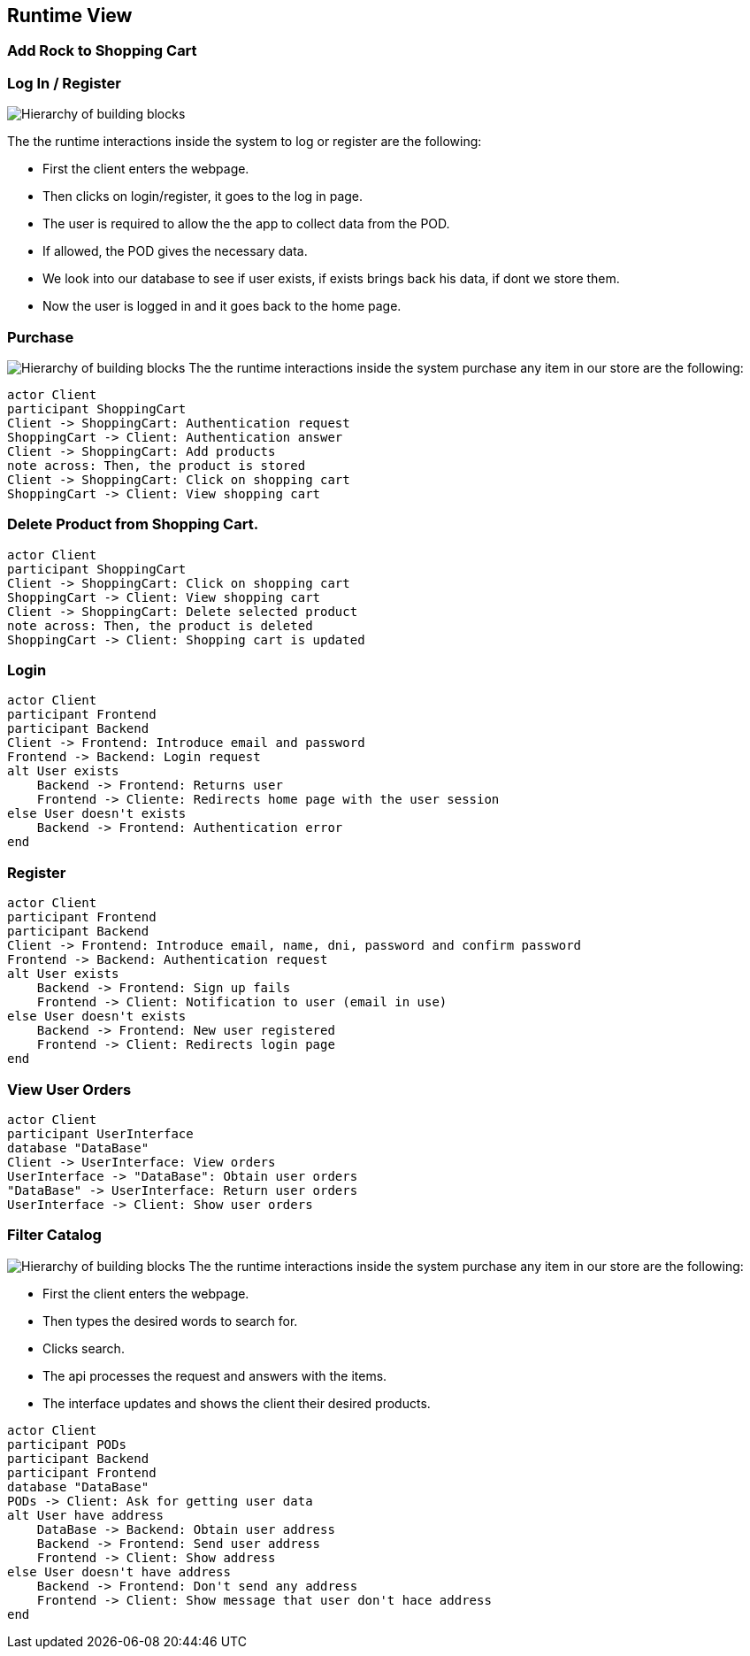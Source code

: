 [[section-runtime-view]]
== Runtime View
=== Add Rock to Shopping Cart

=== Log In / Register


image:Diagram_ASW_Runtime_LoginRegister.png["Hierarchy of building blocks"]

The the runtime interactions inside the system to log or register are the following:

 - First the client enters the webpage.
 - Then clicks on login/register, it goes to the log in page.
 - The user is required to allow the the app to collect data from the POD.
 - If allowed, the POD gives the necessary data.
 - We look into our database to see if user exists, if exists brings back his data, if dont we store them.
 - Now the user is logged in and it goes back to the home page.

=== Purchase 
image:Diagram_ASW_Runtime_Purchase.png["Hierarchy of building blocks"]
The the runtime interactions inside the system purchase any item in our store are the following:
[plantuml,"DiagramaAñadirRoca",png]
----
actor Client
participant ShoppingCart
Client -> ShoppingCart: Authentication request
ShoppingCart -> Client: Authentication answer
Client -> ShoppingCart: Add products
note across: Then, the product is stored
Client -> ShoppingCart: Click on shopping cart
ShoppingCart -> Client: View shopping cart
----

=== Delete Product from Shopping Cart.

[plantuml,"DiagramaEliminarRoca",png]
----
actor Client
participant ShoppingCart
Client -> ShoppingCart: Click on shopping cart
ShoppingCart -> Client: View shopping cart
Client -> ShoppingCart: Delete selected product
note across: Then, the product is deleted
ShoppingCart -> Client: Shopping cart is updated
----

=== Login

[plantuml,"DiagramaInicioSesión",png]
----
actor Client
participant Frontend
participant Backend
Client -> Frontend: Introduce email and password
Frontend -> Backend: Login request
alt User exists
    Backend -> Frontend: Returns user
    Frontend -> Cliente: Redirects home page with the user session
else User doesn't exists
    Backend -> Frontend: Authentication error
end
----

=== Register

[plantuml,"DiagramaRegistro",png]
----
actor Client
participant Frontend
participant Backend
Client -> Frontend: Introduce email, name, dni, password and confirm password
Frontend -> Backend: Authentication request
alt User exists
    Backend -> Frontend: Sign up fails
    Frontend -> Client: Notification to user (email in use)
else User doesn't exists
    Backend -> Frontend: New user registered
    Frontend -> Client: Redirects login page
end
----


=== View User Orders
[plantuml,"VerPedidos",png]
----
actor Client
participant UserInterface
database "DataBase"
Client -> UserInterface: View orders
UserInterface -> "DataBase": Obtain user orders
"DataBase" -> UserInterface: Return user orders
UserInterface -> Client: Show user orders
----

=== Filter Catalog 
image:Diagram_ASW_Runtime_FilterCatalog.png["Hierarchy of building blocks"]
The the runtime interactions inside the system purchase any item in our store are the following:

 - First the client enters the webpage.
 - Then types the desired words to search for.
 - Clicks search.
 - The api processes the request and answers with the items.
 - The interface updates and shows the client their desired products.


[plantuml,"ObtainUserAddress",png]
----
actor Client
participant PODs
participant Backend
participant Frontend
database "DataBase"
PODs -> Client: Ask for getting user data 
alt User have address
    DataBase -> Backend: Obtain user address
    Backend -> Frontend: Send user address
    Frontend -> Client: Show address
else User doesn't have address
    Backend -> Frontend: Don't send any address
    Frontend -> Client: Show message that user don't hace address
end
----
